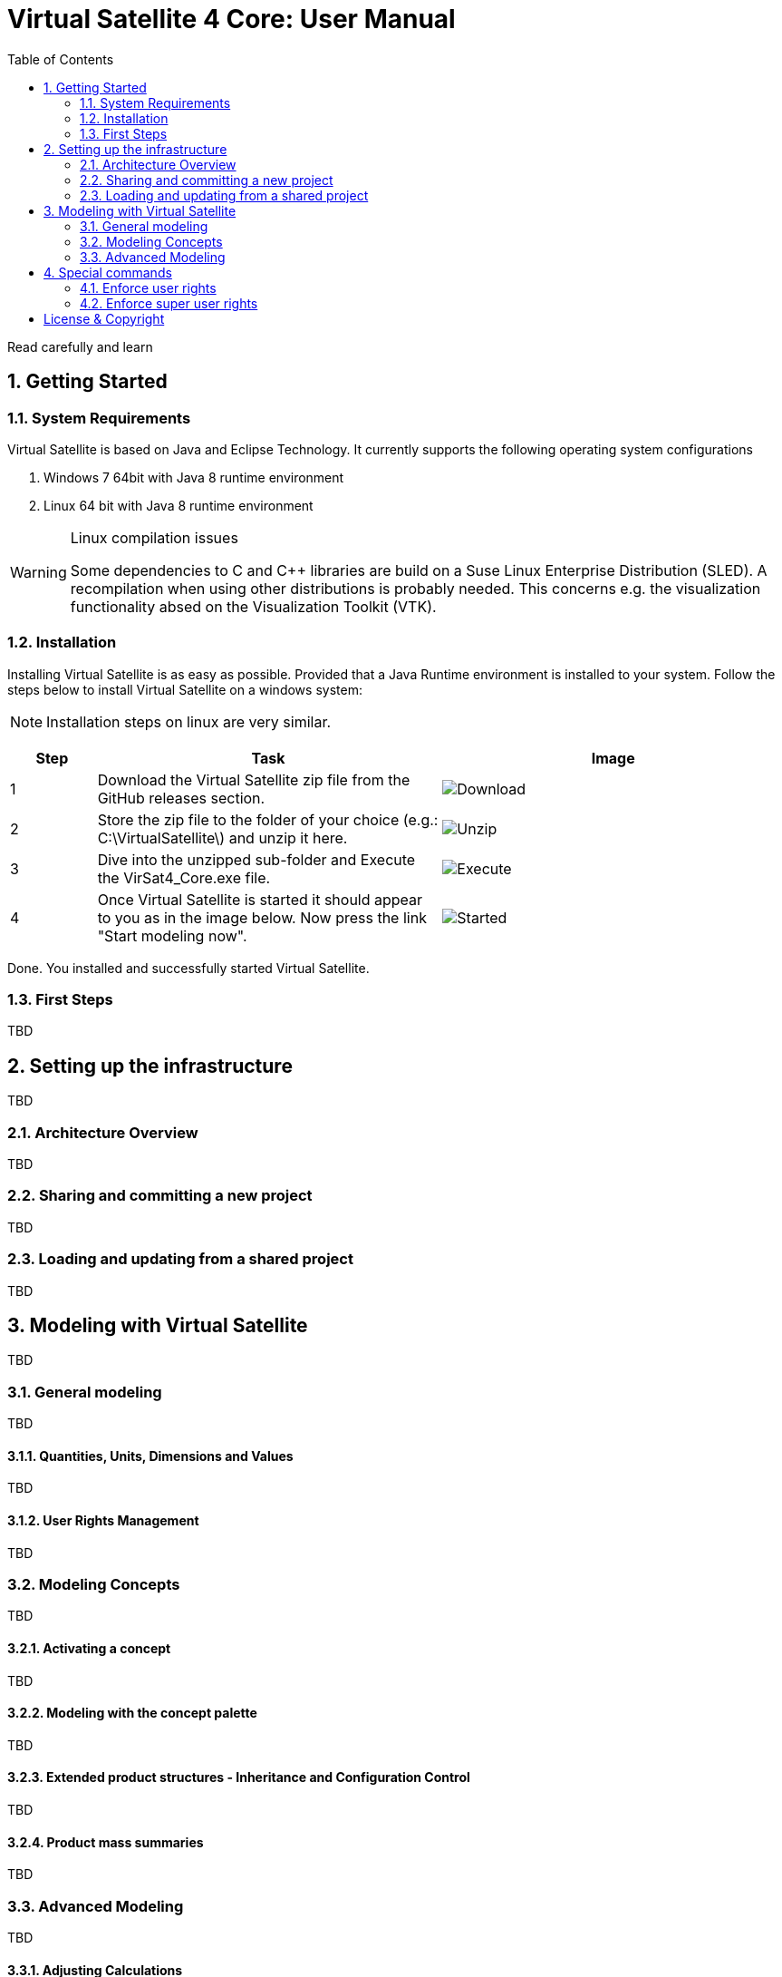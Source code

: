 = Virtual Satellite 4 Core: User Manual
:doctype: book 
:imagesdir: images
:title-logo-image: images/title/VirtualSatellite_Modelling_4k.jpg
:toc: 

Read carefully and learn

:sectnums:

== Getting Started

=== System Requirements 

Virtual Satellite is based on Java and Eclipse Technology. It currently supports the following operating system configurations

. Windows 7 64bit with Java 8 runtime environment
. Linux 64 bit with Java 8 runtime environment

[WARNING] 
.Linux compilation issues
==== 
Some dependencies to C and C++ libraries are build on a Suse Linux Enterprise Distribution (SLED). A recompilation when using other distributions is probably needed. This concerns e.g. the visualization functionality absed on the Visualization Toolkit (VTK).
====

=== Installation

Installing Virtual Satellite is as easy as possible. Provided that a Java Runtime environment is installed to your system. Follow the steps below to install Virtual Satellite on a windows system: 

NOTE: Installation steps on linux are very similar.

{counter2:step:0}
[%header,cols="1,4,4"] 
|===

|Step
|Task
|Image

|{counter:step}
|Download the Virtual Satellite zip file from the GitHub releases section.
|image:chapterInstallation/DownloadGitHubRelease.png[Download]

|{counter:step}
|Store the zip file to the folder of your choice (e.g.: C:\VirtualSatellite\) and unzip it here.
|image:chapterInstallation/Unzip.png[Unzip]

|{counter:step}
|Dive into the unzipped sub-folder and Execute the VirSat4_Core.exe file.
|image:chapterInstallation/Execute.png[Execute]

|{counter:step}
|Once Virtual Satellite is started it should appear to you as in the image below. Now press the link "Start modeling now".
|image:chapterInstallation/VirtualSatelliteStarted.png[Started]

|===

Done. You installed and successfully started Virtual Satellite.

=== First Steps

TBD

== Setting up the infrastructure

TBD

=== Architecture Overview

TBD

=== Sharing and committing a new project

TBD

=== Loading and updating from a shared project

TBD

== Modeling with Virtual Satellite

TBD

=== General modeling

TBD

==== Quantities, Units, Dimensions and Values

TBD

==== User Rights Management

TBD

=== Modeling Concepts

TBD

==== Activating a concept

TBD

==== Modeling with the concept palette

TBD

==== Extended product structures - Inheritance and Configuration Control

TBD

==== Product mass summaries

TBD

=== Advanced Modeling

TBD

==== Adjusting Calculations

TBD

==== Using Apps

TBD

==== Developing a Concept

TBD

== Special commands

TBD

=== Enforce user rights

TBD

=== Enforce super user rights

[colophone]
== License & Copyright

|===
| Product Version:      | {revnumber}
| Build Date Qualifier: | {revdate}
| Travis CI Job Number: | {buildnr}
|=== 

Copyright (c) 2008-2019 DLR (German Aerospace Center),
Simulation and Software Technology.
Lilienthalplatz 7, 38108 Braunschweig, Germany

This program and the accompanying materials are made available under the terms of the Eclipse Public License 2.0 which is available at https://www.eclipse.org/legal/epl-2.0/ . A copy of the license is shipped with the Virtual Satellite software product.
